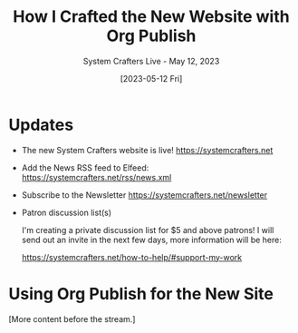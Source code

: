 #+title: How I Crafted the New Website with Org Publish
#+subtitle: System Crafters Live - May 12, 2023
#+date: [2023-05-12 Fri]
#+video: atKDa510qaM

* Updates

- The new System Crafters website is live!
  https://systemcrafters.net

- Add the News RSS feed to Elfeed:
  https://systemcrafters.net/rss/news.xml

- Subscribe to the Newsletter
  https://systemcrafters.net/newsletter

- Patron discussion list(s)

  I'm creating a private discussion list for $5 and above patrons!  I will send out an invite in the next few days, more information will be here:

  https://systemcrafters.net/how-to-help/#support-my-work

* Using Org Publish for the New Site

[More content before the stream.]
